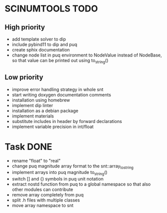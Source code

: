 * SCINUMTOOLS TODO

** High priority
- add template solver to dip
- include pybind11 to dip and puq
- create sphix documentation
- change node list in puq environment to NodeValue instead of NodeBase, so that value can be printed out using to_string()
  
** Low priority
- improve error handling strategy in whole snt
- start writing doxygen documentation comments
- installation using homebrew
- implement dip linter
- installation as a debian package
- implement materials
- substitute includes in header by forward declarations
- implement variable precision in int/float
  
* Task DONE
- rename "float" to "real"
- change puq magnitude array format to the snt::array_to_string
- implement arrays into puq magnitude to_string()
- switch [] and {} symbols in puq unit notation
- extract nostd function from puq to a global namespace so that also other modules can contribute
- remove array completely from puq
- split .h files with multiple classes
- move array namespace to snt
